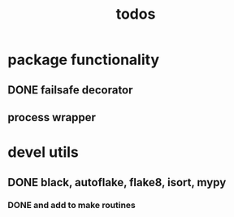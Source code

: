 #+title: todos

* package functionality
** DONE failsafe decorator
** process wrapper
* devel utils
** DONE black, autoflake, flake8, isort, mypy
*** DONE and add to make routines

